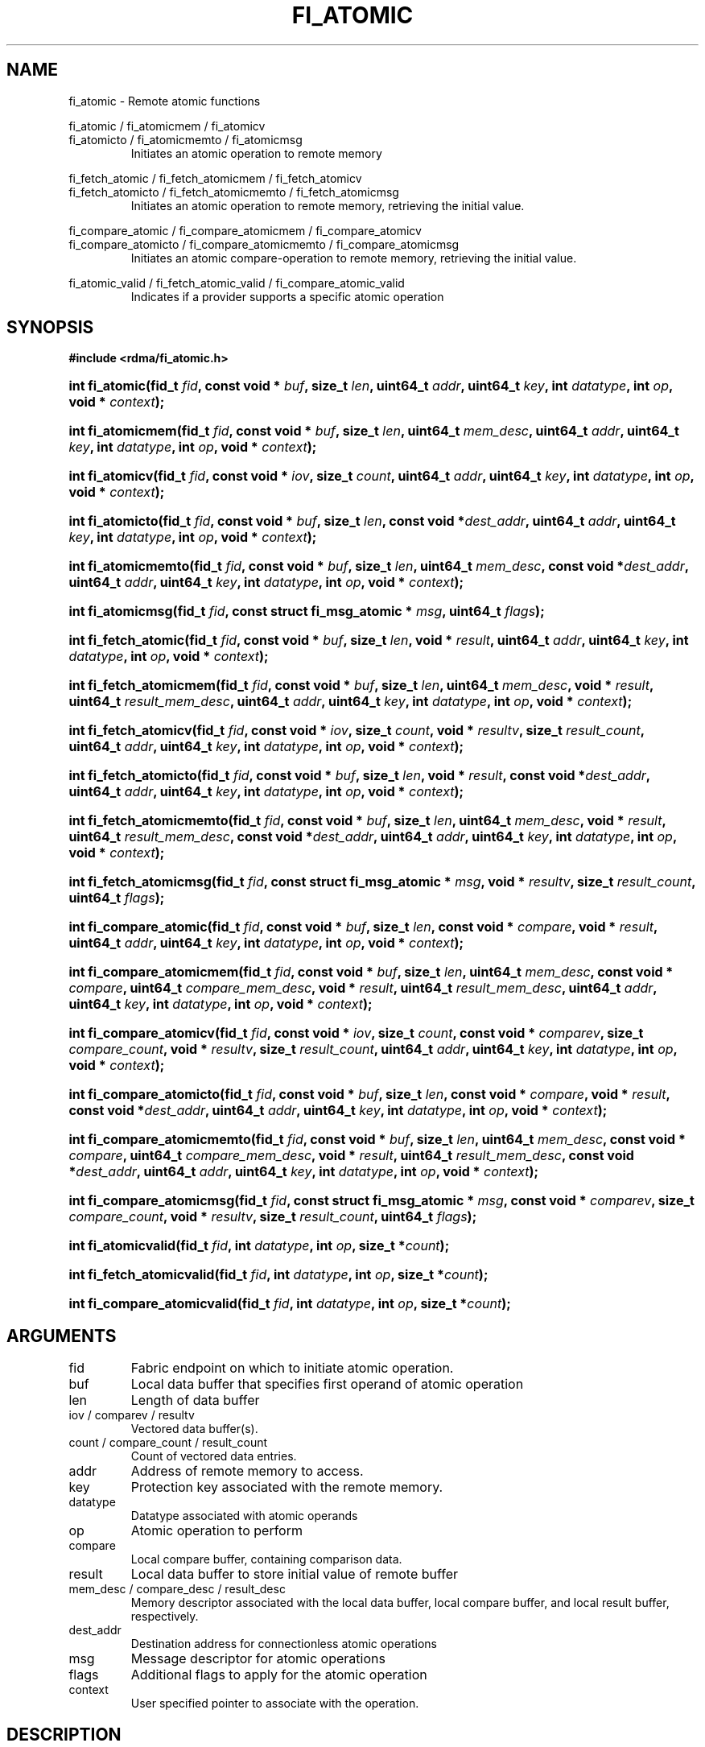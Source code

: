 .TH "FI_ATOMIC" 3 "2014-01-31" "libfabric" "Libfabric Programmer's Manual" libfabric
.SH NAME
fi_atomic - Remote atomic functions
.PP
fi_atomic / fi_atomicmem / fi_atomicv
.br
fi_atomicto / fi_atomicmemto / fi_atomicmsg
.RS
Initiates an atomic operation to remote memory
.RE
.P
fi_fetch_atomic / fi_fetch_atomicmem / fi_fetch_atomicv
.br
fi_fetch_atomicto / fi_fetch_atomicmemto / fi_fetch_atomicmsg
.RS
Initiates an atomic operation to remote memory, retrieving the initial
value.
.RE
.P
fi_compare_atomic / fi_compare_atomicmem / fi_compare_atomicv
.br
fi_compare_atomicto / fi_compare_atomicmemto / fi_compare_atomicmsg
.RS
Initiates an atomic compare-operation to remote memory, retrieving the initial
value.
.RE
.P
fi_atomic_valid / fi_fetch_atomic_valid / fi_compare_atomic_valid
.RS
Indicates if a provider supports a specific atomic operation
.RE
.SH SYNOPSIS
.B #include <rdma/fi_atomic.h>
.HP
.BI "int fi_atomic(fid_t " fid ","
.BI "const void * " buf ", size_t " len ","
.BI "uint64_t " addr ", uint64_t " key ","
.BI "int " datatype ", int " op ", void * " context ");"
.HP
.BI "int fi_atomicmem(fid_t " fid ","
.BI "const void * " buf ", size_t " len ", uint64_t " mem_desc ","
.BI "uint64_t " addr ", uint64_t " key ","
.BI "int " datatype ", int " op ", void * " context ");"
.HP
.BI "int fi_atomicv(fid_t " fid ","
.BI "const void * " iov ", size_t " count ","
.BI "uint64_t " addr ", uint64_t " key ","
.BI "int " datatype ", int " op ", void * " context ");"
.HP
.BI "int fi_atomicto(fid_t " fid ","
.BI "const void * " buf ", size_t " len ","
.BI "const void *" dest_addr ","
.BI "uint64_t " addr ", uint64_t " key ","
.BI "int " datatype ", int " op ", void * " context ");"
.HP
.BI "int fi_atomicmemto(fid_t " fid ","
.BI "const void * " buf ", size_t " len ", uint64_t " mem_desc ","
.BI "const void *" dest_addr ","
.BI "uint64_t " addr ", uint64_t " key ","
.BI "int " datatype ", int " op ", void * " context ");"
.HP
.BI "int fi_atomicmsg(fid_t " fid ","
.BI "const struct fi_msg_atomic * " msg ","
.BI "uint64_t " flags ");"
.PP
.HP
.BI "int fi_fetch_atomic(fid_t " fid ","
.BI "const void * " buf ", size_t " len ","
.BI "void * " result ","
.BI "uint64_t " addr ", uint64_t " key ","
.BI "int " datatype ", int " op ", void * " context ");"
.HP
.BI "int fi_fetch_atomicmem(fid_t " fid ","
.BI "const void * " buf ", size_t " len ", uint64_t " mem_desc ","
.BI "void * " result ", uint64_t " result_mem_desc ","
.BI "uint64_t " addr ", uint64_t " key ","
.BI "int " datatype ", int " op ", void * " context ");"
.HP
.BI "int fi_fetch_atomicv(fid_t " fid ","
.BI "const void * " iov ", size_t " count ","
.BI "void * " resultv ", size_t " result_count ","
.BI "uint64_t " addr ", uint64_t " key ","
.BI "int " datatype ", int " op ", void * " context ");"
.HP
.BI "int fi_fetch_atomicto(fid_t " fid ","
.BI "const void * " buf ", size_t " len ","
.BI "void * " result ","
.BI "const void *" dest_addr ","
.BI "uint64_t " addr ", uint64_t " key ","
.BI "int " datatype ", int " op ", void * " context ");"
.HP
.BI "int fi_fetch_atomicmemto(fid_t " fid ","
.BI "const void * " buf ", size_t " len ", uint64_t " mem_desc ","
.BI "void * " result ", uint64_t " result_mem_desc ","
.BI "const void *" dest_addr ","
.BI "uint64_t " addr ", uint64_t " key ","
.BI "int " datatype ", int " op ", void * " context ");"
.HP
.BI "int fi_fetch_atomicmsg(fid_t " fid ","
.BI "const struct fi_msg_atomic * " msg ","
.BI "void * " resultv ", size_t " result_count ","
.BI "uint64_t " flags ");"
.PP
.HP
.BI "int fi_compare_atomic(fid_t " fid ","
.BI "const void * " buf ", size_t " len ","
.BI "const void * " compare ","
.BI "void * " result ","
.BI "uint64_t " addr ", uint64_t " key ","
.BI "int " datatype ", int " op ", void * " context ");"
.HP
.BI "int fi_compare_atomicmem(fid_t " fid ","
.BI "const void * " buf ", size_t " len ", uint64_t " mem_desc ","
.BI "const void * " compare ", uint64_t " compare_mem_desc ","
.BI "void * " result ", uint64_t " result_mem_desc ","
.BI "uint64_t " addr ", uint64_t " key ","
.BI "int " datatype ", int " op ", void * " context ");"
.HP
.BI "int fi_compare_atomicv(fid_t " fid ","
.BI "const void * " iov ", size_t " count ","
.BI "const void * " comparev ", size_t " compare_count ","
.BI "void * " resultv ", size_t " result_count ","
.BI "uint64_t " addr ", uint64_t " key ","
.BI "int " datatype ", int " op ", void * " context ");"
.HP
.BI "int fi_compare_atomicto(fid_t " fid ","
.BI "const void * " buf ", size_t " len ","
.BI "const void * " compare ","
.BI "void * " result ","
.BI "const void *" dest_addr ","
.BI "uint64_t " addr ", uint64_t " key ","
.BI "int " datatype ", int " op ", void * " context ");"
.HP
.BI "int fi_compare_atomicmemto(fid_t " fid ","
.BI "const void * " buf ", size_t " len ", uint64_t " mem_desc ","
.BI "const void * " compare ", uint64_t " compare_mem_desc ","
.BI "void * " result ", uint64_t " result_mem_desc ","
.BI "const void *" dest_addr ","
.BI "uint64_t " addr ", uint64_t " key ","
.BI "int " datatype ", int " op ", void * " context ");"
.HP
.BI "int fi_compare_atomicmsg(fid_t " fid ","
.BI "const struct fi_msg_atomic * " msg ","
.BI "const void * " comparev ", size_t " compare_count ","
.BI "void * " resultv ", size_t " result_count ","
.BI "uint64_t " flags ");"
.PP
.HP
.BI "int fi_atomicvalid(fid_t " fid ", int " datatype ", int " op ","
.BI "size_t *" count ");"
.HP
.BI "int fi_fetch_atomicvalid(fid_t " fid ", int " datatype ", int " op ","
.BI "size_t *" count ");"
.HP
.BI "int fi_compare_atomicvalid(fid_t " fid ", int " datatype ", int " op ","
.BI "size_t *" count ");"
.SH ARGUMENTS
.IP "fid"
Fabric endpoint on which to initiate atomic operation. 
.IP "buf"
Local data buffer that specifies first operand of atomic operation
.IP "len"
Length of data buffer
.IP "iov / comparev / resultv"
Vectored data buffer(s).
.IP "count / compare_count / result_count"
Count of vectored data entries.
.IP "addr"
Address of remote memory to access.
.IP "key"
Protection key associated with the remote memory.
.IP "datatype"
Datatype associated with atomic operands
.IP "op"
Atomic operation to perform
.IP "compare"
Local compare buffer, containing comparison data.
.IP "result"
Local data buffer to store initial value of remote buffer
.IP "mem_desc / compare_desc / result_desc"
Memory descriptor associated with the local data buffer, local compare buffer,
and local result buffer, respectively.
.IP "dest_addr"
Destination address for connectionless atomic operations
.IP "msg"
Message descriptor for atomic operations
.IP "flags"
Additional flags to apply for the atomic operation
.IP "context"
User specified pointer to associate with the operation.
.SH "DESCRIPTION"
Atomic transfers are used to read and update data located in remote memory
regions in an atomic fashion.  Conceptually, they are similar to local
atomic operations of a similar nature (e.g. atomic increment, compare and
swap, etc.).  Updates to remote data involve one of several operations on
the data, and act on specific types of data, as listed below.  As such,
atomic transfers have knowledge of the format of the data being
accessed.  A single atomic function may operate across an array of data
applying an atomic operation to each entry, but the atomicity of an
operation is limited to a single datatype or entry.
.SS "Atomic Data Types"
Atomic functions may operate on one of the following identified data types.
A given atomic function may support any datatype, subject to provider
implementation constraints.
.IP "FI_INT8"
Signed 8-bit integer.
.IP "FI_UINT8"
Unsigned 8-bit integer.
.IP "FI_INT16"
Signed 16-bit integer.
.IP "FI_UINT16"
Unsigned 16-bit integer.
.IP "FI_INT32"
Signed 32-bit integer.
.IP "FI_UINT32"
Unsigned 32-bit integer.
.IP "FI_INT64"
Signed 64-bit integer.
.IP "FI_UINT64"
Unsigned 64-bit integer.
.IP "FI_FLOAT"
A single-precision floating point value (IEEE 754).
.IP "FI_DOUBLE"
A double-precision floating point value (IEEE 754).
.IP "FI_FLOAT_COMPLEX"
An ordered pair of single-precision floating point values (IEEE 754),
with the first value representing the real portion of a complex
number and the second representing the imaginary portion. 
.IP "FI_DOUBLE_COMPLEX"
An ordered pair of double-precision floating point values (IEEE 754),
with the first value representing the real portion of a complex
number and the second representing the imaginary portion. 
.IP "FI_LONG_DOUBLE"
A double-extended precision floating point value (IEEE 754).
.IP "FI_LONG_DOUBLE_COMPLEX"
An ordered pair of double-extended precision floating point values (IEEE 754),
with the first value representing the real portion of a complex
number and the second representing the imaginary portion. 
.SS "Atomic Operations"
The following atomic operations are defined.  An atomic operation often acts
against a target value in the remote memory buffer and source value provided
with the atomic function.  It may also carry source data to replace the
target value in compare and swap operations.  A conceptual description of
each operation is provided.
.IP "FI_MIN"
Minimum
.nf
if (buf[i] < addr[i])
    addr[i] = buf[i]
.fi
.IP "FI_MAX"
Maximum
.nf
if (buf[i] > addr[i])
    addr[i] = buf[i]
.fi
.IP "FI_SUM"
Sum
.nf
addr[i] = addr[i] + buf[i]
.fi
.IP "FI_PROD"
Product
.nf
addr[i] = addr[i] * buf[i]
.fi
.IP "FI_LOR"
Logical OR
.nf
addr[i] = (addr[i] || buf[i])
.fi
.IP "FI_LAND"
Logical AN
.nf
addr[i] = (addr[i] && buf[i])
.fi
.IP "FI_BOR"
Bitwise OR
.nf
addr[i] = addr[i] | buf[i]
.fi
.IP "FI_BAND"
Bitwise AND
.nf
addr[i] = addr[i] & buf[i]
.fi
.IP "FI_LXOR"
Logical exclusive-OR (XOR)
.nf
addr[i] = ((addr[i] && !buf[i]) || (!addr[i] && buf[i])) 
.fi
.IP "FI_BXOR"
Bitwise exclusive-OR (XOR)
.nf
addr[i] = addr[i] ^ buf[i]
.fi
.IP "FI_ATOMIC_READ"
Read data atomically
.nf
buf[i] = addr[i]
.fi
.IP "FI_ATOMIC_WRITE"
Write data atomically
.nf
addr[i] = buf[i]
.fi
.IP "FI_CSWAP"
Compare values and if equal swap with data
.nf
if (addr[i] == compare[i])
    addr[i] = buf[i]
.fi
.IP "FI_CSWAP_NE"
Compare values and if not equal swap with data
.nf
if (addr[i] != compare[i])
    addr[i] = buf[i]
.fi
.IP "FI_CSWAP_LE"
Compare values and if less than or equal swap with data
.nf
if (addr[i] <= compare[i])
    addr[i] = buf[i]
.fi
.IP "FI_CSWAP_LT"
Compare values and if less than swap with data
.nf
if (addr[i] < compare[i])
    addr[i] = buf[i]
.fi
.IP "FI_CSWAP_GE"
Compare values and if greater than or equal swap with data
.nf
if (addr[i] >= compare[i])
    addr[i] = buf[i]
.fi
.IP "FI_CSWAP_GT"
Compare values and if greater than swap with data
.nf
if (addr[i] > compare[i])
    addr[i] = buf[i]
.fi
.IP "FI_MSWAP"
Swap masked bits with data
.nf
addr[i] = (buf[i] & compare[i]) | (addr[i] & ~compare[i])
.fi
.SS "Base Atomic Functions"
The base atomic functions -- fi_atomic, fi_atomicmem, fi_atomicv, fi_atomicto,
fi_atomicmemto, fi_atomicmsg -- are used to transmit data to a remote node,
where the specified atomic operation is performed against the target data.
The result of a base atomic function is stored at the remote memory region.
The main difference between atomic functions are the number and type of
parameters that they accept as input.  Otherwise, they perform the same
general function.
.PP
The call fi_atomic transfers the data contained in the user-specified data
buffer to a remote node.  The local endpoint must be connected to
a remote endpoint or destination before fi_atomic is called.  Unless the
endpoint has been configured differently, the data buffer passed into
fi_atomic must not be touched by the application until the fi_atomic
call completes asynchronously.  The target buffer of a base atomic
operation must allow for remote read an/or write access, as appropriate.
.PP
The difference between fi_atomicmem and fi_atomic is that the data buffer
passed into fi_atomicmem must be registered with the resource domain associated
with the endpoint.  See fi_domain and fi_mr for additional details on
registering data buffers.
.PP
The fi_atomicv call adds support for a scatter-gather list to fi_atomic and/or
fi_atomicmem.  The fi_atomicv transfers the set of data buffers referenced by
the iov parameter to the remote node for processing.  The format of
iov parameter is specified by the user when the endpoint is created.  See
fi_getinfo for more details on iov formats.
.PP
The fi_atomicto and fi_atomicmemto functions are equivalent to fi_atomic and
fi_atomicmem, respectively, for unconnected endpoints.
.PP
The fi_atomicmsg call supports atomic functions over both connected and unconnected
endpoints, with the ability to control the atomic operation per call through the
use of flags.  The fi_atomicmsg function takes a struct fi_msg_atomic as input.
.PP
.nf
struct fi_msg_atomic {
	const void   *msg_iov;  /* local scatter-gather array */
	size_t       iov_count; /* # elements in msg_iov */
	const void   *addr;     /* optional address */
	const struct fi_rma_iov *rma_iov; /* remote SGL */
	size_t       rma_iov_count;       /* # elements in rma_iov */
	int          datatype;  /* operand datatype */
	int          op;        /* atomic operation */
	void         *context;  /* user-defined context */
	uint64_t     data;      /* optional data */
};
.fi
.SS "Fetch-Atomic Functions"
The fetch atomic functions -- fi_fetch_atomic, fi_fetch_atomicmem,
fi_fetch_atomicv, fi_fetch_atomicto, fi_fetch_atomicmemto, and
fi_fetch atomicmsg -- behave similar to the equivalent base atomic function.
The difference between the fetch and base atomic calls are the fetch
atomic routines return the initial value that was stored at the target
to the user.  The initial value is read into the user provided result
buffer.  The target buffer of fetch-atomic operations must be enabled
for remote read access.
.PP
The following list of atomic operations are usable with both the base
atomic and fetch atomic operations: FI_MIN, FI_MAX, FI_SUM, FI_PROD,
FI_LOR, FI_LAND, FI_BOR, FI_BAND, FI_LXOR, FI_BXOR, FI_ATOMIC_READ,
and FI_ATOMIC_WRITE.
.SS "Compare-Atomic Functions"
The compare atomic functions -- fi_compare_atomic, fi_compare_atomicmem,
fi_compare_atomicv, fi_compare_atomicto, fi_compare_atomicmemto, and
fi_compare atomicmsg -- are used for operations that require comparing
the target data against a value before performing a swap operation.
The compare atomic functions support: FI_CSWAP, FI_CSWAP_NE, FI_CSWAP_LE,
FI_CSWAP_LT, FI_CSWAP_GE, FI_CSWAP_GT, and FI_MSWAP.
.SS "Completions"
Completed atomic operations are reported to the user through one or more event
collectors associated with the endpoint.  Users provide context which are
associated with each operation, and is returned to the user
as part of the event completion.  See fi_ec for completion event details.
.PP
Updates to the target buffer of an atomic operation are visible to
processes running on the target system either after a completion has been
generated, or after the completion of an operation initiated after the
atomic call with a fencing operation occurring in between.  For example,
the target process may be notified by the initiator sending a message
after the atomic call completes, or sending a fenced message immediately
after initiating the atomic operation.
.SH "FLAGS"
The fi_atomicmsg, fi_fetch_atomicmsg, and fi_compare_atomicmsg calls allow
the user to specify flags which can change the default data transfer operation.
Flags specified with atomic message operations override most flags
previously configured with the endpoint, except where noted (see fi_control).
The following list of flags are usable with atomic message calls.
.IP "FI_EVENT"
Indicates that a completion entry should be generated for the specified
operation.  The endpoint must be configured with FI_EVENT, or this flag
is ignored.
.IP "FI_MORE"
Indicates that the user has additional requests that will immediately be
posted after the current call returns.  Use of this flag may improve
performance by enabling the provider to optimize its access to the fabric
hardware.
.IP "FI_REMOTE_SIGNAL"
Indicates that a completion event at the target process should be generated
for the given operation.  The remote endpoint must be configured with
FI_REMOTE_SIGNAL, or this flag will be ignored by the target.
.IP "FI_BUFFERED_SEND"
Indicates that the outbound non-const data buffers (buf and compare parameters)
should be returned to user immediately after the call returns, even if the
operation is handled asynchronously.  This may require that the underlying
provider implementation copy the data into a local buffer and transfer out of
that buffer.  The use of output result buffers are not affected by this flag.
.SH "RETURN VALUE"
Returns 0 on success. On error, a negative value corresponding to fabric
errno is returned. Fabric errno values are defined in 
.IR "rdma/fi_errno.h".
.SH "ERRORS"
.IP "-FI_EOPNOTSUPP"
The requested atomic operation is not supported on this endpoint.
.IP "-FI_EMSGSIZE"
The number of atomic operations in a single request exceeds that supported
by the underlying provider.
.SH "NOTES"
.SH "SEE ALSO"
fi_getinfo(3), fi_endpoint(3), fi_domain(3), fi_control(3), fi_ec(3)
